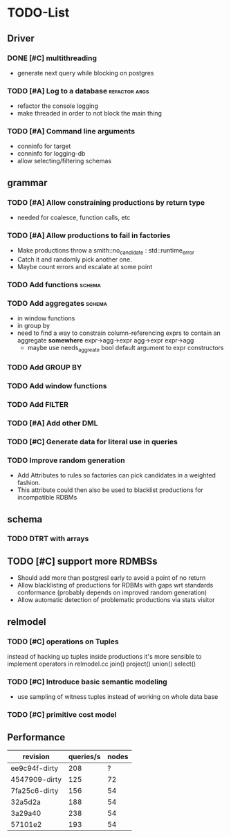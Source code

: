 * TODO-List
** Driver
*** DONE [#C] multithreading
    CLOSED: [2015-06-04 Do 23:51]
- generate next query while blocking on postgres
*** TODO [#A] Log to a database				      :refactor:args:
- refactor the console logging
- make threaded in order to not block the main thing
*** TODO [#A] Command line arguments
- conninfo for target
- conninfo for logging-db
- allow selecting/filtering schemas
** grammar
*** TODO [#A] Allow constraining productions by return type
- needed for coalesce, function calls, etc
*** TODO [#A] Allow productions to fail in factories
- Make productions throw a smith::no_candidate : std::runtime_error
- Catch it and randomly pick another one.
- Maybe count errors and escalate at some point
*** TODO Add functions 						     :schema:
*** TODO Add aggregates 					     :schema:
- in window functions
- in group by
- need to find a way to constrain column-referencing exprs to contain
  an aggregate *somewhere*
  expr->agg->expr agg->expr expr->agg
  - maybe use needs_aggreate bool default argument to expr constructors

*** TODO Add GROUP BY
*** TODO Add window functions
*** TODO Add FILTER
*** TODO [#A] Add other DML
*** TODO [#C] Generate data for literal use in queries
*** TODO Improve random generation
- Add Attributes to rules so factories can pick candidates in a
  weighted fashion.
- This attribute could then also be used to blacklist productions for
  incompatible RDBMs
** schema
*** TODO DTRT with arrays
** TODO [#C] support more RDMBSs
- Should add more than postgresl early to avoid a point of no return
- Allow blacklisting of productions for RDBMs with gaps wrt standards
  conformance (probably depends on improved random generation)
- Allow automatic detection of problematic productions via stats visitor
** relmodel
*** TODO [#C] operations on Tuples
instead of hacking up tuples inside productions it's more sensible to
implement operators in relmodel.cc join() project() union() select()
*** TODO [#C] Introduce basic semantic modeling
- use sampling of witness tuples instead of working on whole data base
*** TODO [#C] primitive cost model
** Performance

| revision      | queries/s | nodes |
|---------------+-----------+-------|
| ee9c94f-dirty |       208 |     ? |
| 4547909-dirty |       125 |    72 |
| 7fa25c6-dirty |       156 |    54 |
| 32a5d2a       |       188 |    54 |
| 3a29a40       |       238 |    54 |
| 57101e2       |       193 |    54 |

